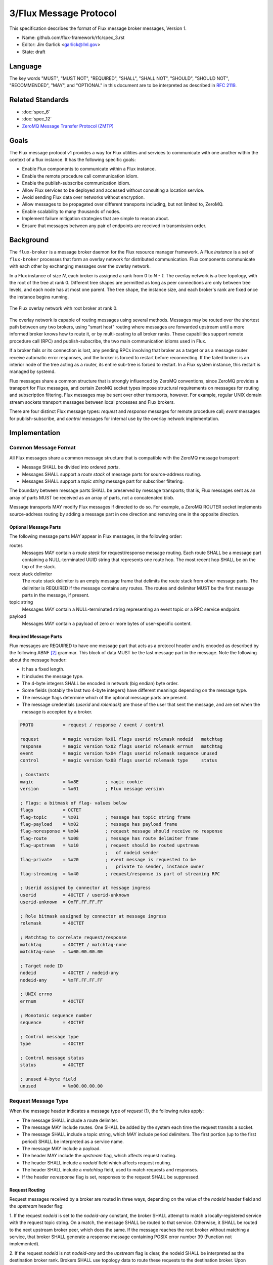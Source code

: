 .. github display
   GitHub is NOT the preferred viewer for this file. Please visit
   https://flux-framework.rtfd.io/projects/flux-rfc/en/latest/spec_3.html

#######################
3/Flux Message Protocol
#######################

This specification describes the format of Flux message broker
messages, Version 1.

-  Name: github.com/flux-framework/rfc/spec_3.rst

-  Editor: Jim Garlick <garlick@llnl.gov>

-  State: draft


********
Language
********

The key words "MUST", "MUST NOT", "REQUIRED", "SHALL", "SHALL NOT", "SHOULD",
"SHOULD NOT", "RECOMMENDED", "MAY", and "OPTIONAL" in this document are to
be interpreted as described in `RFC 2119 <https://tools.ietf.org/html/rfc2119>`__.


*****************
Related Standards
*****************

- :doc:`spec_6`
- :doc:`spec_12`
- `ZeroMQ Message Transfer Protocol (ZMTP) <https://rfc.zeromq.org/spec:23/ZMTP>`_


*****
Goals
*****

The Flux message protocol v1 provides a way for Flux utilities and services to
communicate with one another within the context of a flux instance. It has
the following specific goals:

-  Enable Flux components to communicate within a Flux instance.

-  Enable the remote procedure call communication idiom.

-  Enable the publish-subscribe communication idiom.

-  Allow Flux services to be deployed and accessed without consulting a
   location service.

-  Avoid sending Flux data over networks without encryption.

-  Allow messages to be propagated over different transports including, but
   not limited to, ZeroMQ.

-  Enable scalability to many thousands of nodes.

-  Implement failure mitigation strategies that are simple to reason about.

-  Ensure that messages between any pair of endpoints are received in
   transmission order.

**********
Background
**********

The ``flux-broker`` is a message broker daemon for the Flux resource manager
framework.  A Flux *instance* is a set of ``flux-broker`` processes that
form an overlay network for distributed communication.  Flux components
communicate with each other by exchanging messages over the overlay network.

In a Flux instance of size *N*, each broker is assigned a rank from 0 to
*N - 1*.  The overlay network is a tree topology, with the root of the tree
at rank 0.  Different tree shapes are permitted as long as peer connections are
only between tree levels, and each node has at most one parent.  The tree
shape, the instance size, and each broker's rank are fixed once the instance
begins running.

.. figure:: images/tree.png
   :width: 150
   :alt: Flux overlay network topology
   :align: center

   The Flux overlay network with root broker at rank 0.

The overlay network is capable of routing messages using several methods.
Messages may be routed over the shortest path between any two brokers, using
"smart host" routing where messages are forwarded upstream until a more
informed broker knows how to route it, or by multi-casting to all broker
ranks.  These capabilities support remote procedure call (RPC) and
publish-subscribe, the two main communication idioms used in Flux.

If a broker fails or its connection is lost, any pending RPCs involving that
broker as a target or as a message router receive automatic error responses,
and the broker is forced to restart before reconnecting.  If the failed broker
is an interior node of the tree acting as a router, its entire sub-tree is
forced to restart.  In a Flux system instance, this restart is managed by
systemd.

Flux messages share a common structure that is strongly influenced by ZeroMQ
conventions, since ZeroMQ provides a transport for Flux messages, and certain
ZeroMQ socket types impose structural requirements on messages for routing
and subscription filtering.  Flux messages may be sent over other transports,
however.  For example, regular UNIX domain stream sockets transport messages
between local processes and Flux brokers.

There are four distinct Flux message types:  *request* and *response* messages
for remote procedure call;  *event* messages for publish-subscribe, and
*control* messages for internal use by the overlay network implementation.


**************
Implementation
**************

Common Message Format
=====================

All Flux messages share a common message structure that is compatible with
the ZeroMQ message transport:

- Message SHALL be divided into ordered *parts*.

- Messages SHALL support a *route stack* of message parts for source-address
  routing.

- Messages SHALL support a *topic string* message part for subscriber
  filtering.

The boundary between message parts SHALL be preserved by message transports;
that is, Flux messages sent as an array of parts MUST be received as an array
of parts, not a concatenated blob.

Message transports MAY modify Flux messages if directed to do so.  For
example, a ZeroMQ ROUTER socket implements source-address routing by adding
a message part in one direction and removing one in the opposite direction.

Optional Message Parts
^^^^^^^^^^^^^^^^^^^^^^

The following message parts MAY appear in Flux messages, in the following
order:

routes
  Messages MAY contain a *route stack* for request/response message routing.
  Each route SHALL be a message part containing a NULL-terminated UUID string
  that represents one route hop.  The most recent hop SHALL be on the top of
  the stack.

route stack delimiter
  The route stack delimiter is an empty message frame that delimits the route
  stack from other message parts.  The delimiter is REQUIRED if the message
  contains any routes.  The routes and delimiter MUST be the first message
  parts in the message, if present.

topic string
  Messages MAY contain a NULL-terminated string representing an event topic
  or a RPC service endpoint.

payload
  Messages MAY contain a payload of zero or more bytes of user-specific
  content.

Required Message Parts
^^^^^^^^^^^^^^^^^^^^^^

Flux messages are REQUIRED to have one message part that acts as a protocol
header and is encoded as described by the following ABNF [#f2]_ grammar.
This block of data MUST be the last message part in the message.  Note the
following about the message header:

- It has a fixed length.

- It includes the message type.

- The 4-byte integers SHALL be encoded in network (big endian) byte order.

- Some fields (notably the last two 4-byte integers) have different meanings
  depending on the message type.

- The message flags determine which of the optional message parts are present.

- The message credentials (*userid* and *rolemask*) are those of the user that
  sent the message, and are set when the message is accepted by a broker.

.. code-block:: ABNF

   PROTO           = request / response / event / control

   request         = magic version %x01 flags userid rolemask nodeid   matchtag
   response        = magic version %x02 flags userid rolemask errnum   matchtag
   event           = magic version %x04 flags userid rolemask sequence unused
   control         = magic version %x08 flags userid rolemask type     status

   ; Constants
   magic           = %x8E          ; magic cookie
   version         = %x01          ; Flux message version

   ; Flags: a bitmask of flag- values below
   flags           = OCTET
   flag-topic      = %x01          ; message has topic string frame
   flag-payload    = %x02          ; message has payload frame
   flag-noresponse = %x04          ; request message should receive no response
   flag-route      = %x08          ; message has route delimiter frame
   flag-upstream   = %x10          ; request should be routed upstream
                                   ;   of nodeid sender
   flag-private    = %x20          ; event message is requested to be
                                   ;   private to sender, instance owner
   flag-streaming  = %x40          ; request/response is part of streaming RPC

   ; Userid assigned by connector at message ingress
   userid          = 4OCTET / userid-unknown
   userid-unknown  = 0xFF.FF.FF.FF

   ; Role bitmask assigned by connector at message ingress
   rolemask        = 4OCTET

   ; Matchtag to correlate request/response
   matchtag        = 4OCTET / matchtag-none
   matchtag-none   = %x00.00.00.00

   ; Target node ID
   nodeid          = 4OCTET / nodeid-any
   nodeid-any      = %xFF.FF.FF.FF

   ; UNIX errno
   errnum          = 4OCTET

   ; Monotonic sequence number
   sequence        = 4OCTET

   ; Control message type
   type            = 4OCTET

   ; Control message status
   status          = 4OCTET

   ; unused 4-byte field
   unused          = %x00.00.00.00


Request Message Type
====================

When the message header indicates a message type of *request* (1),
the following rules apply:

- The message SHALL include a route delimiter.

- The message MAY include routes.  One SHALL be added by the system each time
  the request transits a socket.

- The message SHALL include a topic string, which MAY include period
  delimiters.  The first portion (up to the first period) SHALL be interpreted
  as a service name.

- The message MAY include a payload.

- The header MAY include the *upstream* flag, which affects request routing.

- The header SHALL include a *nodeid* field which affects request routing.

- The header SHALL include a *matchtag* field, used to match requests and
  responses.

- If the header *noresponse* flag is set, responses to the request SHALL
  be suppressed.

Request Routing
^^^^^^^^^^^^^^^

Request messages received by a broker are routed in three ways, depending on
the value of the *nodeid* header field and the *upstream* header flag:

1. If the request *nodeid* is set to the *nodeid-any* constant, the broker
SHALL attempt to match a locally-registered service with the request topic
string.  On a match, the message SHALL be routed to that service.  Otherwise,
it SHALL be routed to the next upstream broker peer, which does the same.
If the message reaches the root broker without matching a service, that
broker SHALL generate a response message containing POSIX error number 39
(Function not implemented).

2. If the request *nodeid* is not *nodeid-any* and the *upstream* flag is
clear, the nodeid SHALL be interpreted as the destination broker rank.
Brokers SHALL use topology data to route these requests to the destination
broker.  Upon receipt, the destination broker SHALL attempt to match a
locally-registered service with the request topic string.  On a match, the
message SHALL be routed to that service.  Otherwise, the broker SHALL generate
a response message containing POSIX error number 39 (Function not
implemented).

3. If the request *nodeid* is not *nodeid-any* and the *upstream* flag is set,
the nodeid SHALL be interpreted as the broker rank of the sender.  The
receiving broker SHALL NOT attempt to match a locally-registered service on
that rank.  Instead, the message SHALL be routed to the upstream broker peer,
as in the first case, until a service is matched or an error is generated.

.. note::
  The *upstream* flag enables a distributed service that registers the same
  service name on all broker ranks to send requests to its own service on an
  upstream broker.  Without the flag, the request would be looped back to the
  sender.  The same could be accomplished by addressing the request to the
  upstream broker's rank, but that requires knowledge of the topology, which
  is a little more involved than setting a message flag.


Response Message Type
=====================

When the message header indicates a message type of *response* (2),
the following rules apply:

- The message SHALL include a route delimiter and routes copied from the
  request.  A route SHALL be removed by the system each time the response
  transits a socket.  The route selects the next peer hop.

- The message SHALL include a topic string, copied from the request.

- The message MAY include a payload.

- The header SHALL include a *errnum* field.

- The header SHALL include a *matchtag* field, copied from the request.

.. figure:: images/messages.png
   :width: 600
   :alt: Flux message examples
   :align: center

   Example of (a) Flux request message, and (b) Flux response message.  Integer
   values are in hex.


Event Message Type
==================

When the message header indicates a message type of *event* (4),
the following rules apply:

- The message SHALL NOT include routes or a route delimiter.

- The message SHALL include a topic string.

- The message MAY include a payload.

- The header SHALL include a monotonically increasing event sequence number.

- The header MAY include the *private* flag, which instructs the broker only
  to deliver the event to connections with credentials matching the event
  sender or the instance owner.

Event messages SHALL only be published by the rank 0 broker. Other ranks MAY
cause an event to be sent by first forwarding it to rank 0.

Control message type
====================

When the message header indicates a message type of *control* (8),
the following rules apply:

- The message SHALL NOT include routes or a route delimiter.

- The message SHALL NOT include a topic string.

- The message SHALL NOT include a payload.

- The header SHALL include two general purpose 4-byte integers labeled
  *type* and *status*.

- The message SHALL NOT be routed - it is only for use between direct peers.

.. note::
  Control messages are currently used between overlay network peers to
  communicate status, send heartbeats, and to force disconnects.  They are
  also used between broker modules and the broker module loader to communicate
  module status.  Since they are not routed, they are not of much use outside
  of those contexts.


Payload Conventions
===================

Request, response, and event messages MAY contain a payload. Payloads MAY
consist of any byte sequence. To maximize interoperability, norms are
established for common payload types:

1. String payloads SHALL include a terminating NULL character.

2. Structured objects are RECOMMENDED to be represented as JSON [#f1]_.

3. JSON payloads SHALL conform to Internet RFC 7159.

4. JSON payloads SHALL be objects, not arrays or bare values.

5. JSON payloads SHALL include a terminating NULL character.

Message Framing and Security
============================

When Flux uses ZeroMQ for transport (overlay network peer connections and the
``shmem`` connector), ZeroMQ handles security and message framing.  When Flux
uses a UNIX domain stream socket for transport (``local`` connector), Flux
handles security and message framing as described below.  The remainder of
this section applies only to connection over UNIX domain stream sockets.

Upon accepting a connection from a new client, Flux SHALL determine the peer
identity using SO_PEERCRED and apply security policies described in RFC 12 to
determine if user is authorized to access Flux.  If the user is *denied*
access, a single nonzero byte representing a POSIX errno SHALL be sent to the
client.  When the client receives a nonzero errno byte, it SHOULD interpret
the error and disconnect.  If the user is *allowed* access, a single zero byte
SHALL be sent to the client.  Upon receipt of the zero byte, the client MAY
proceed to exchange Flux messages on the socket.

Messages SHALL be framed as follows:  First, within a message, message parts
SHALL be encoded as a *size* field followed by a *data* field.  The *size*
field consists of a short message size (1 byte) followed by an optional long
message size (4 bytes).  The message sizes SHALL be interpreted as unsigned
integers in network byte order.

short message parts
  If the *data* field is from 0 to 254 bytes, its length SHALL be placed
  in the short message size.  The long message size SHALL be omitted.

long message parts
  If the *data* field is 255 bytes or greater, its length SHALL be placed in
  the long message size.  The short message size SHALL be set to a value of 255.

After the message parts are encoded and concatenated, the message SHALL be
prefaced with a 4 byte magic value of (``FF``, ``EE``, ``00``, ``12``) and
a 4-byte unsigned integer message length in network byte order.  The message
length SHALL be set to the size of the concatenated message parts, including
their length fields.

.. figure:: images/messages_framed.png
   :width: 200
   :alt: Flux message examples (framed)
   :align: center

   Example of a Flux request message with framing for transmission over a
   UNIX domain stream socket.


.. [#f1] `RFC 7159: The JavaScript Object Notation (JSON) Data Interchange Format <https://www.rfc-editor.org/rfc/rfc7159.txt>`__, T. Bray, Google, Inc, March 2014.

.. [#f2] For convenience: the ``C:request``, ``S:response``, ``S:event``, and ``C:control`` ABNF non-terminals refer to multi-part messages, sent by client (C) or server (S). Message part *size* framing is not shown for clarity.
